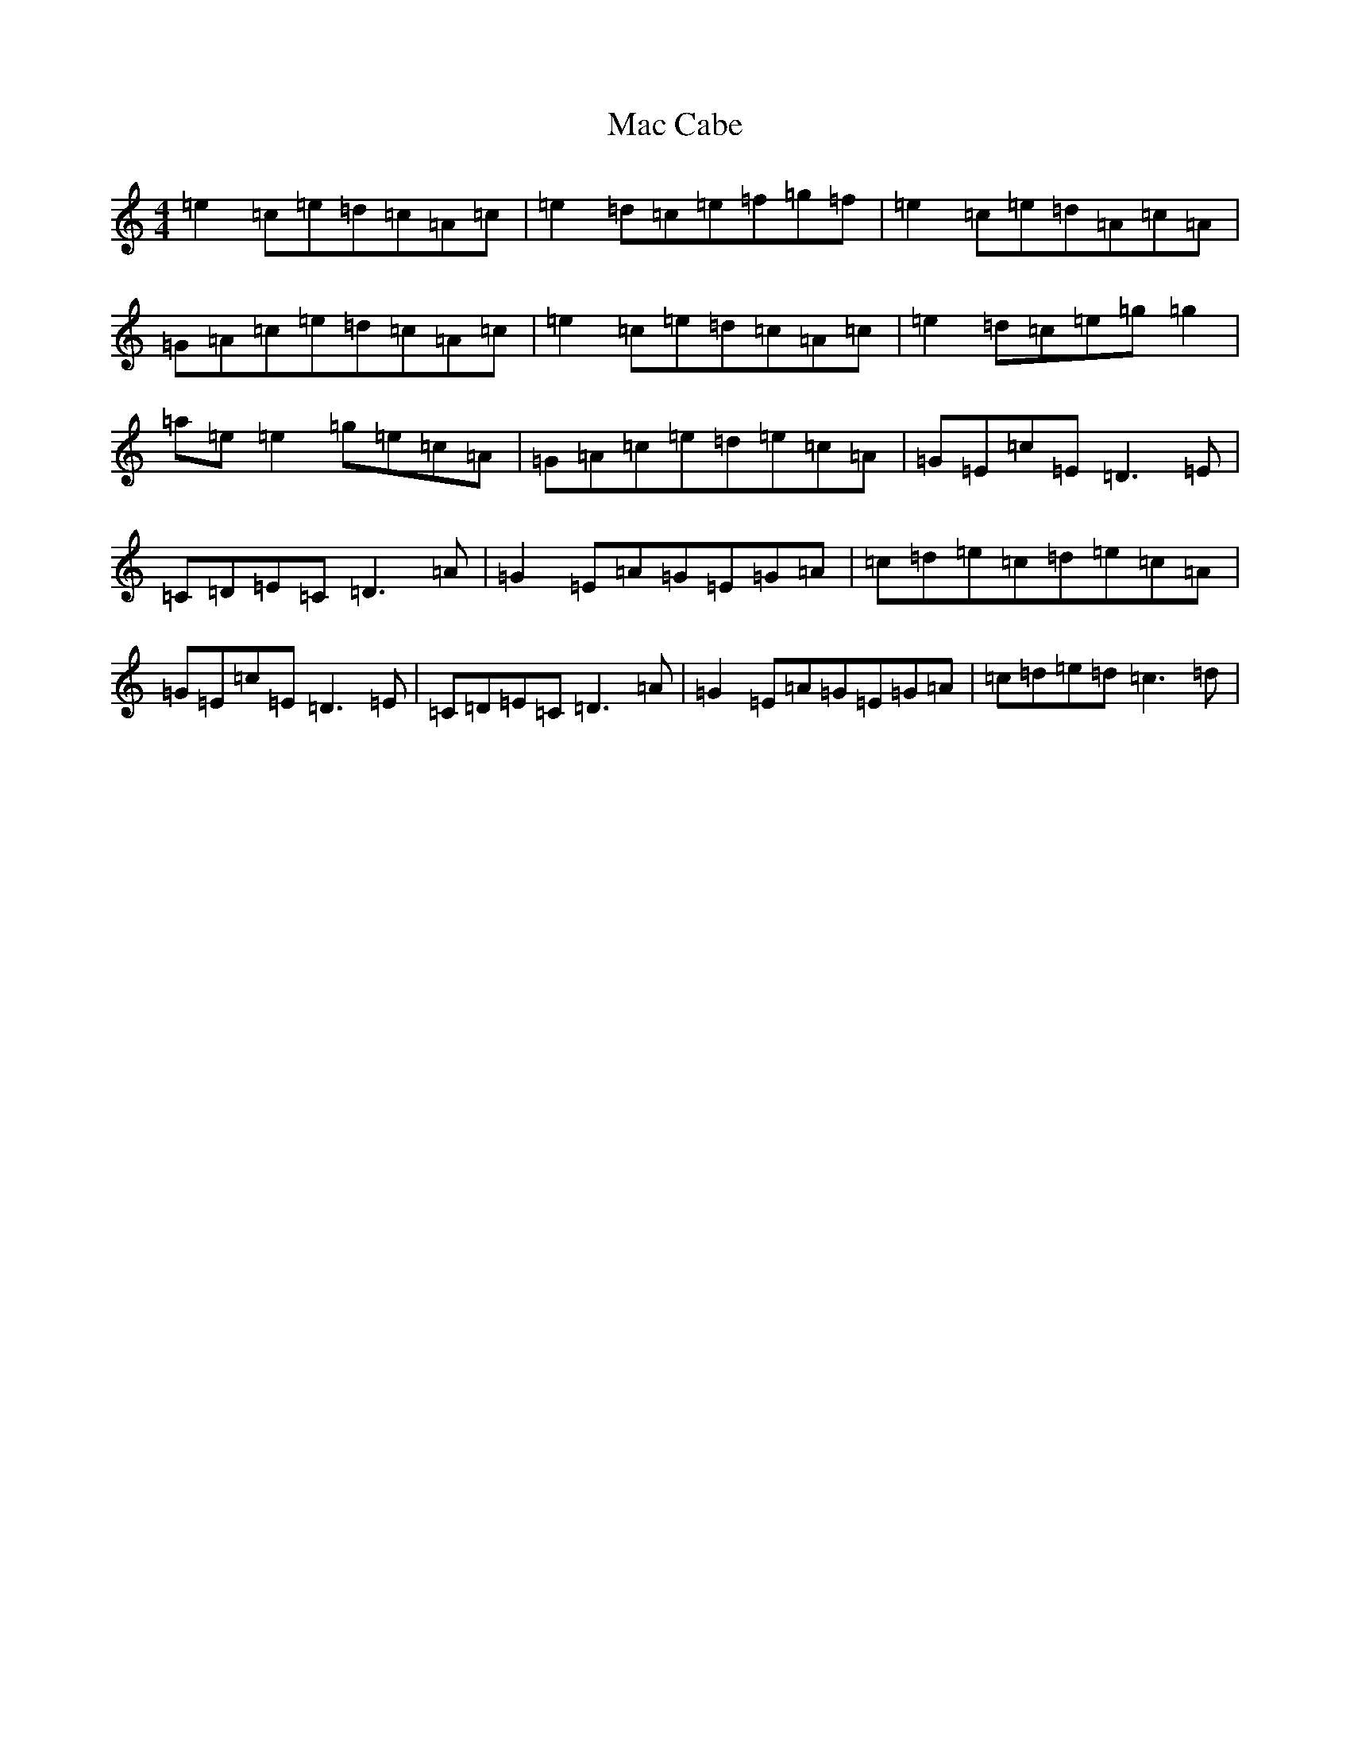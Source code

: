 X: 12978
T: Mac Cabe
S: https://thesession.org/tunes/7814#setting7814
Z: D Major
R: reel
M: 4/4
L: 1/8
K: C Major
=e2=c=e=d=c=A=c|=e2=d=c=e=f=g=f|=e2=c=e=d=A=c=A|=G=A=c=e=d=c=A=c|=e2=c=e=d=c=A=c|=e2=d=c=e=g=g2|=a=e=e2=g=e=c=A|=G=A=c=e=d=e=c=A|=G=E=c=E=D3=E|=C=D=E=C=D3=A|=G2=E=A=G=E=G=A|=c=d=e=c=d=e=c=A|=G=E=c=E=D3=E|=C=D=E=C=D3=A|=G2=E=A=G=E=G=A|=c=d=e=d=c3=d|